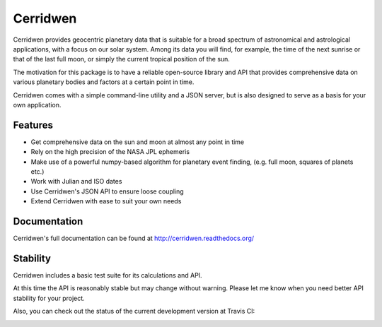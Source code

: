 Cerridwen
=========

Cerridwen provides geocentric planetary data that is suitable for
a broad spectrum of astronomical and astrological applications,
with a focus on our solar system. Among its data you will find,
for example, the time of the next sunrise or that of the last full
moon, or simply the current tropical position of the sun.

The motivation for this package is to have a reliable open-source library
and API that provides comprehensive data on various planetary bodies and
factors at a certain point in time.

Cerridwen comes with a simple command-line utility and a JSON server,
but is also designed to serve as a basis for your own application.


Features
--------

* Get comprehensive data on the sun and moon at almost any point in time

* Rely on the high precision of the NASA JPL ephemeris

* Make use of a powerful numpy-based algorithm for planetary event
  finding, (e.g. full moon, squares of planets etc.)

* Work with Julian and ISO dates

* Use Cerridwen's JSON API to ensure loose coupling

* Extend Cerridwen with ease to suit your own needs


Documentation
-------------

Cerridwen's full documentation can be found at http://cerridwen.readthedocs.org/


Stability
---------

Cerridwen includes a basic test suite for its calculations and API.

At this time the API is reasonably stable but may change without
warning. Please let me know when you need better API stability for
your project.

Also, you can check out the status of the current development version
at Travis CI:

.. image:: https://travis-ci.org/skypher/cerridwen.svg?branch=master
    :target: https://travis-ci.org/skypher/cerridwen


.. image:: https://d2weczhvl823v0.cloudfront.net/skypher/cerridwen/trend.png
   :alt: Bitdeli badge
   :target: https://bitdeli.com/free

